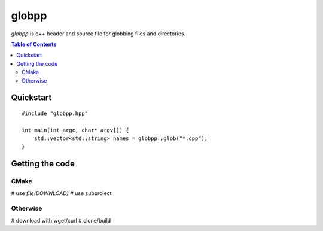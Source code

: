 ======
globpp
======

`globpp` is c++ header and source file for globbing files and directories.

.. image:: https://travis-ci.org/SimplyKnownAsG/globpp.svg?branch=master
    :target: https://travis-ci.org/SimplyKnownAsG/globpp

.. contents:: Table of Contents
    :backlinks: top


Quickstart
==========

::

    #include "globpp.hpp"

    int main(int argc, char* argv[]) {
        std::vector<std::string> names = globpp::glob("*.cpp");
    }

Getting the code
================

CMake
-----
# use `file(DOWNLOAD)`
# use subproject

Otherwise
---------
# download with wget/curl
# clone/build

